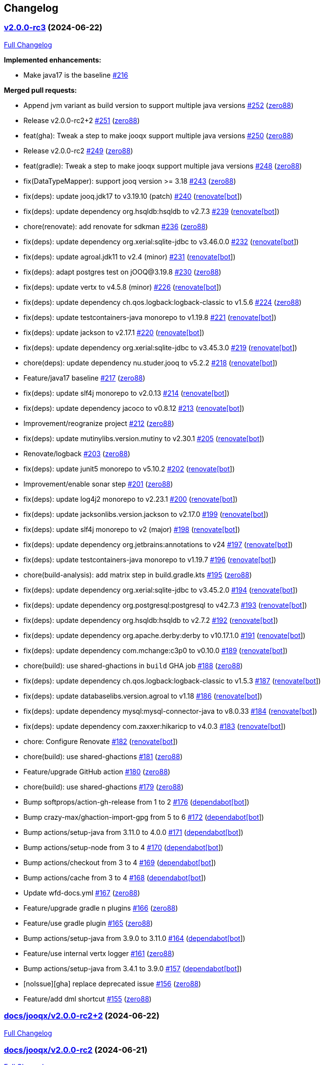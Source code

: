 == Changelog

=== https://github.com/zero88/jooqx/tree/v2.0.0-rc3[v2.0.0-rc3] (2024-06-22)

https://github.com/zero88/jooqx/compare/docs/jooqx/v2.0.0-rc2+2...v2.0.0-rc3[Full
Changelog]

*Implemented enhancements:*

* Make java17 is the baseline
https://github.com/zero88/jooqx/issues/216[#216]

*Merged pull requests:*

* Append jvm variant as build version to support multiple java versions
https://github.com/zero88/jooqx/pull/252[#252]
(https://github.com/zero88[zero88])
* Release v2.0.0-rc2+2 https://github.com/zero88/jooqx/pull/251[#251]
(https://github.com/zero88[zero88])
* feat(gha): Tweak a step to make jooqx support multiple java versions
https://github.com/zero88/jooqx/pull/250[#250]
(https://github.com/zero88[zero88])
* Release v2.0.0-rc2 https://github.com/zero88/jooqx/pull/249[#249]
(https://github.com/zero88[zero88])
* feat(gradle): Tweak a step to make jooqx support multiple java
versions https://github.com/zero88/jooqx/pull/248[#248]
(https://github.com/zero88[zero88])
* fix(DataTypeMapper): support jooq version >= 3.18
https://github.com/zero88/jooqx/pull/243[#243]
(https://github.com/zero88[zero88])
* fix(deps): update jooq.jdk17 to v3.19.10 (patch)
https://github.com/zero88/jooqx/pull/240[#240]
(https://github.com/apps/renovate[renovate[bot]])
* fix(deps): update dependency org.hsqldb:hsqldb to v2.7.3
https://github.com/zero88/jooqx/pull/239[#239]
(https://github.com/apps/renovate[renovate[bot]])
* chore(renovate): add renovate for sdkman
https://github.com/zero88/jooqx/pull/236[#236]
(https://github.com/zero88[zero88])
* fix(deps): update dependency org.xerial:sqlite-jdbc to v3.46.0.0
https://github.com/zero88/jooqx/pull/232[#232]
(https://github.com/apps/renovate[renovate[bot]])
* fix(deps): update agroal.jdk11 to v2.4 (minor)
https://github.com/zero88/jooqx/pull/231[#231]
(https://github.com/apps/renovate[renovate[bot]])
* fix(deps): adapt postgres test on jOOQ@3.19.8
https://github.com/zero88/jooqx/pull/230[#230]
(https://github.com/zero88[zero88])
* fix(deps): update vertx to v4.5.8 (minor)
https://github.com/zero88/jooqx/pull/226[#226]
(https://github.com/apps/renovate[renovate[bot]])
* fix(deps): update dependency ch.qos.logback:logback-classic to v1.5.6
https://github.com/zero88/jooqx/pull/224[#224]
(https://github.com/zero88[zero88])
* fix(deps): update testcontainers-java monorepo to v1.19.8
https://github.com/zero88/jooqx/pull/221[#221]
(https://github.com/apps/renovate[renovate[bot]])
* fix(deps): update jackson to v2.17.1
https://github.com/zero88/jooqx/pull/220[#220]
(https://github.com/apps/renovate[renovate[bot]])
* fix(deps): update dependency org.xerial:sqlite-jdbc to v3.45.3.0
https://github.com/zero88/jooqx/pull/219[#219]
(https://github.com/apps/renovate[renovate[bot]])
* chore(deps): update dependency nu.studer.jooq to v5.2.2
https://github.com/zero88/jooqx/pull/218[#218]
(https://github.com/apps/renovate[renovate[bot]])
* Feature/java17 baseline https://github.com/zero88/jooqx/pull/217[#217]
(https://github.com/zero88[zero88])
* fix(deps): update slf4j monorepo to v2.0.13
https://github.com/zero88/jooqx/pull/214[#214]
(https://github.com/apps/renovate[renovate[bot]])
* fix(deps): update dependency jacoco to v0.8.12
https://github.com/zero88/jooqx/pull/213[#213]
(https://github.com/apps/renovate[renovate[bot]])
* Improvement/reogranize project
https://github.com/zero88/jooqx/pull/212[#212]
(https://github.com/zero88[zero88])
* fix(deps): update mutinylibs.version.mutiny to v2.30.1
https://github.com/zero88/jooqx/pull/205[#205]
(https://github.com/apps/renovate[renovate[bot]])
* Renovate/logback https://github.com/zero88/jooqx/pull/203[#203]
(https://github.com/zero88[zero88])
* fix(deps): update junit5 monorepo to v5.10.2
https://github.com/zero88/jooqx/pull/202[#202]
(https://github.com/apps/renovate[renovate[bot]])
* Improvement/enable sonar step
https://github.com/zero88/jooqx/pull/201[#201]
(https://github.com/zero88[zero88])
* fix(deps): update log4j2 monorepo to v2.23.1
https://github.com/zero88/jooqx/pull/200[#200]
(https://github.com/apps/renovate[renovate[bot]])
* fix(deps): update jacksonlibs.version.jackson to v2.17.0
https://github.com/zero88/jooqx/pull/199[#199]
(https://github.com/apps/renovate[renovate[bot]])
* fix(deps): update slf4j monorepo to v2 (major)
https://github.com/zero88/jooqx/pull/198[#198]
(https://github.com/apps/renovate[renovate[bot]])
* fix(deps): update dependency org.jetbrains:annotations to v24
https://github.com/zero88/jooqx/pull/197[#197]
(https://github.com/apps/renovate[renovate[bot]])
* fix(deps): update testcontainers-java monorepo to v1.19.7
https://github.com/zero88/jooqx/pull/196[#196]
(https://github.com/apps/renovate[renovate[bot]])
* chore(build-analysis): add matrix step in build.gradle.kts
https://github.com/zero88/jooqx/pull/195[#195]
(https://github.com/zero88[zero88])
* fix(deps): update dependency org.xerial:sqlite-jdbc to v3.45.2.0
https://github.com/zero88/jooqx/pull/194[#194]
(https://github.com/apps/renovate[renovate[bot]])
* fix(deps): update dependency org.postgresql:postgresql to v42.7.3
https://github.com/zero88/jooqx/pull/193[#193]
(https://github.com/apps/renovate[renovate[bot]])
* fix(deps): update dependency org.hsqldb:hsqldb to v2.7.2
https://github.com/zero88/jooqx/pull/192[#192]
(https://github.com/apps/renovate[renovate[bot]])
* fix(deps): update dependency org.apache.derby:derby to v10.17.1.0
https://github.com/zero88/jooqx/pull/191[#191]
(https://github.com/apps/renovate[renovate[bot]])
* fix(deps): update dependency com.mchange:c3p0 to v0.10.0
https://github.com/zero88/jooqx/pull/189[#189]
(https://github.com/apps/renovate[renovate[bot]])
* chore(build): use shared-ghactions in `+build+` GHA job
https://github.com/zero88/jooqx/pull/188[#188]
(https://github.com/zero88[zero88])
* fix(deps): update dependency ch.qos.logback:logback-classic to v1.5.3
https://github.com/zero88/jooqx/pull/187[#187]
(https://github.com/apps/renovate[renovate[bot]])
* fix(deps): update databaselibs.version.agroal to v1.18
https://github.com/zero88/jooqx/pull/186[#186]
(https://github.com/apps/renovate[renovate[bot]])
* fix(deps): update dependency mysql:mysql-connector-java to v8.0.33
https://github.com/zero88/jooqx/pull/184[#184]
(https://github.com/apps/renovate[renovate[bot]])
* fix(deps): update dependency com.zaxxer:hikaricp to v4.0.3
https://github.com/zero88/jooqx/pull/183[#183]
(https://github.com/apps/renovate[renovate[bot]])
* chore: Configure Renovate
https://github.com/zero88/jooqx/pull/182[#182]
(https://github.com/apps/renovate[renovate[bot]])
* chore(build): use shared-ghactions
https://github.com/zero88/jooqx/pull/181[#181]
(https://github.com/zero88[zero88])
* Feature/upgrade GitHub action
https://github.com/zero88/jooqx/pull/180[#180]
(https://github.com/zero88[zero88])
* chore(build): use shared-ghactions
https://github.com/zero88/jooqx/pull/179[#179]
(https://github.com/zero88[zero88])
* Bump softprops/action-gh-release from 1 to 2
https://github.com/zero88/jooqx/pull/176[#176]
(https://github.com/apps/dependabot[dependabot[bot]])
* Bump crazy-max/ghaction-import-gpg from 5 to 6
https://github.com/zero88/jooqx/pull/172[#172]
(https://github.com/apps/dependabot[dependabot[bot]])
* Bump actions/setup-java from 3.11.0 to 4.0.0
https://github.com/zero88/jooqx/pull/171[#171]
(https://github.com/apps/dependabot[dependabot[bot]])
* Bump actions/setup-node from 3 to 4
https://github.com/zero88/jooqx/pull/170[#170]
(https://github.com/apps/dependabot[dependabot[bot]])
* Bump actions/checkout from 3 to 4
https://github.com/zero88/jooqx/pull/169[#169]
(https://github.com/apps/dependabot[dependabot[bot]])
* Bump actions/cache from 3 to 4
https://github.com/zero88/jooqx/pull/168[#168]
(https://github.com/apps/dependabot[dependabot[bot]])
* Update wfd-docs.yml https://github.com/zero88/jooqx/pull/167[#167]
(https://github.com/zero88[zero88])
* Feature/upgrade gradle n plugins
https://github.com/zero88/jooqx/pull/166[#166]
(https://github.com/zero88[zero88])
* Feature/use gradle plugin
https://github.com/zero88/jooqx/pull/165[#165]
(https://github.com/zero88[zero88])
* Bump actions/setup-java from 3.9.0 to 3.11.0
https://github.com/zero88/jooqx/pull/164[#164]
(https://github.com/apps/dependabot[dependabot[bot]])
* Feature/use internal vertx logger
https://github.com/zero88/jooqx/pull/161[#161]
(https://github.com/zero88[zero88])
* Bump actions/setup-java from 3.4.1 to 3.9.0
https://github.com/zero88/jooqx/pull/157[#157]
(https://github.com/apps/dependabot[dependabot[bot]])
* [noIssue][gha] replace deprecated issue
https://github.com/zero88/jooqx/pull/156[#156]
(https://github.com/zero88[zero88])
* Feature/add dml shortcut
https://github.com/zero88/jooqx/pull/155[#155]
(https://github.com/zero88[zero88])

=== https://github.com/zero88/jooqx/tree/docs/jooqx/v2.0.0-rc2+2[docs/jooqx/v2.0.0-rc2+2] (2024-06-22)

https://github.com/zero88/jooqx/compare/docs/jooqx/v2.0.0-rc2...docs/jooqx/v2.0.0-rc2+2[Full
Changelog]

=== https://github.com/zero88/jooqx/tree/docs/jooqx/v2.0.0-rc2[docs/jooqx/v2.0.0-rc2] (2024-06-21)

https://github.com/zero88/jooqx/compare/v2.0.0-rc.1...docs/jooqx/v2.0.0-rc2[Full
Changelog]

*Implemented enhancements:*

* Support jooq 3.19.* https://github.com/zero88/jooqx/issues/174[#174]

*Fixed bugs:*

* DataTypeMapper does not work correctly since jOOQ3.18
https://github.com/zero88/jooqx/issues/235[#235]

=== https://github.com/zero88/jooqx/tree/v2.0.0-rc.1[v2.0.0-rc.1] (2024-03-16)

https://github.com/zero88/jooqx/compare/docs/jooqx/v2.0.0-rc1...v2.0.0-rc.1[Full
Changelog]

*Implemented enhancements:*

* Add DML shortcut https://github.com/zero88/jooqx/issues/154[#154]

=== https://github.com/zero88/jooqx/tree/docs/jooqx/v2.0.0-rc1[docs/jooqx/v2.0.0-rc1] (2023-01-11)

https://github.com/zero88/jooqx/compare/v2.0.0-rc1...docs/jooqx/v2.0.0-rc1[Full
Changelog]

=== https://github.com/zero88/jooqx/tree/v2.0.0-rc1[v2.0.0-rc1] (2023-01-11)

https://github.com/zero88/jooqx/compare/v1.0.0...v2.0.0-rc1[Full
Changelog]

*Breaking changes:*

* Move SQLResultAdapter is close to RowDecoder
https://github.com/zero88/jooqx/issues/115[#115]
* Breaking change to jooqx v2
https://github.com/zero88/jooqx/issues/101[#101]
* JSON serialization SPI https://github.com/zero88/jooqx/issues/12[#12]

*Implemented enhancements:*

* Able to execute multiple statements in one connection
https://github.com/zero88/jooqx/issues/137[#137]
* Add shortcut for fetchJsonObject/fetchJsonArray
https://github.com/zero88/jooqx/issues/133[#133]
* Add shortcut for fetchOne/fetchMany/fetchExists/fetchCount into jooqx
https://github.com/zero88/jooqx/issues/129[#129]
* Refactor code generation for `+rxify+`
https://github.com/zero88/jooqx/issues/103[#103]
* Support SQL block https://github.com/zero88/jooqx/issues/98[#98]
* Support plain SQL https://github.com/zero88/jooqx/issues/97[#97]
* Support mutiny https://github.com/zero88/jooqx/issues/83[#83]
* Support Rx3 https://github.com/zero88/jooqx/issues/82[#82]
* Remove lombok dependency
https://github.com/zero88/jooqx/issues/65[#65]
* Support DDL https://github.com/zero88/jooqx/issues/51[#51]
* Introduce jooqx SPI provider
https://github.com/zero88/jooqx/issues/49[#49]
* Rxify for JooqxBuilder https://github.com/zero88/jooqx/issues/38[#38]
* Support plain JDBC in Vertx reactive mode
https://github.com/zero88/jooqx/issues/33[#33]
* Support SQL Procedure https://github.com/zero88/jooqx/issues/25[#25]
* Integrate with RQL https://github.com/zero88/jooqx/issues/8[#8]

*Fixed bugs:*

* MySQL select count https://github.com/zero88/jooqx/issues/124[#124]
* Unable convert data by Select
https://github.com/zero88/jooqx/issues/107[#107]
* Wrong jooqx-core-test-fixtures on Nexus
https://github.com/zero88/jooqx/issues/53[#53]

*Closed issues:*

* vertx-junit5 > 4.2.5 always failed to open SQL connection
https://github.com/zero88/jooqx/issues/146[#146]

*Merged pull requests:*

* Docs/minor update https://github.com/zero88/jooqx/pull/152[#152]
(https://github.com/zero88[zero88])
* [gradle] Upgrade vertx-4.3.5
https://github.com/zero88/jooqx/pull/149[#149]
(https://github.com/zero88[zero88])
* [#146] Upgrade version of lib dependencies
https://github.com/zero88/jooqx/pull/147[#147]
(https://github.com/zero88[zero88])
* Update doc for release 2.0.0-rc1
https://github.com/zero88/jooqx/pull/145[#145]
(https://github.com/zero88[zero88])
* [ci] Add changelog generator
https://github.com/zero88/jooqx/pull/142[#142]
(https://github.com/zero88[zero88])
* Implement JooqxSession https://github.com/zero88/jooqx/pull/138[#138]
(https://github.com/zero88[zero88])
* Feature/support block sql statement
https://github.com/zero88/jooqx/pull/135[#135]
(https://github.com/zero88[zero88])
* Feature/add shortcut for fetch json
https://github.com/zero88/jooqx/pull/134[#134]
(https://github.com/zero88[zero88])
* Feature/introduce collector by sql result adapter
https://github.com/zero88/jooqx/pull/131[#131]
(https://github.com/zero88[zero88])
* Feature/refactor sql result adapter
https://github.com/zero88/jooqx/pull/128[#128]
(https://github.com/zero88[zero88])
* Feature/procedure https://github.com/zero88/jooqx/pull/123[#123]
(https://github.com/zero88[zero88])
* Improvement/stablize test
https://github.com/zero88/jooqx/pull/122[#122]
(https://github.com/zero88[zero88])
* Feature/add reactivex generator
https://github.com/zero88/jooqx/pull/113[#113]
(https://github.com/zero88[zero88])
* breaking-change-to-v2 https://github.com/zero88/jooqx/pull/102[#102]
(https://github.com/zero88[zero88])
* Support plain SQL https://github.com/zero88/jooqx/pull/100[#100]
(https://github.com/zero88[zero88])
* Feature/add rxify builder https://github.com/zero88/jooqx/pull/95[#95]
(https://github.com/zero88[zero88])
* Feature/remove lombok https://github.com/zero88/jooqx/pull/92[#92]
(https://github.com/zero88[zero88])
* Feature/add documentation branch
https://github.com/zero88/jooqx/pull/86[#86]
(https://github.com/zero88[zero88])
* Remove lombok in jpa-ext https://github.com/zero88/jooqx/pull/84[#84]
(https://github.com/zero88[zero88])
* Feature/remove lombok in rsql
https://github.com/zero88/jooqx/pull/68[#68]
(https://github.com/zero88[zero88])
* Feature/upgrade project deps
https://github.com/zero88/jooqx/pull/64[#64]
(https://github.com/zero88[zero88])
* Feature/merge with rsql project
https://github.com/zero88/jooqx/pull/62[#62]
(https://github.com/zero88[zero88])
* Feature/support ddl https://github.com/zero88/jooqx/pull/52[#52]
(https://github.com/zero88[zero88])
* Feature/spi provider https://github.com/zero88/jooqx/pull/50[#50]
(https://github.com/zero88[zero88])

=== https://github.com/zero88/jooqx/tree/v1.0.0[1.0.0]

https://github.com/zero88/jooqx/compare/f7e4efadba4209f4b39548e08bf60ba814e4c6bb...HEAD[Full
Changelog]

*Closed issues:*

* Document & usage https://github.com/zero88/jooqx/issues/24[#24]
* Vertx gen to Rxify https://github.com/zero88/jooqx/issues/18[#18]
* Test with complex query that return join result to ensure
VertxJooqRecord can handle
https://github.com/zero88/jooqx/issues/11[#11]
* Add some useful basic SQL query as DAO function
https://github.com/zero88/jooqx/issues/10[#10]
* Convert result from VertxJooqRecord to Table record or Table pojo
https://github.com/zero88/jooqx/issues/9[#9]
* Support SQL transaction https://github.com/zero88/jooqx/issues/7[#7]
* Data type converter between Vertx SQL and jOOQ
https://github.com/zero88/jooqx/issues/6[#6]
* Error handling https://github.com/zero88/jooqx/issues/5[#5]
* Support batch DML https://github.com/zero88/jooqx/issues/3[#3]

*Merged pull requests:*

* Feature/rxify v2 https://github.com/zero88/jooqx/pull/34[#34]
(https://github.com/zero88[zero88])
* Vert.x jOOQ Data converter
https://github.com/zero88/jooqx/pull/32[#32]
(https://github.com/zero88[zero88])
* Improve/api-2-document https://github.com/zero88/jooqx/pull/30[#30]
(https://github.com/zero88[zero88])
* Feature/docs https://github.com/zero88/jooqx/pull/28[#28]
(https://github.com/zero88[zero88])
* Feature/transaction https://github.com/zero88/jooqx/pull/21[#21]
(https://github.com/zero88[zero88])
* Feature/complex query https://github.com/zero88/jooqx/pull/19[#19]
(https://github.com/zero88[zero88])
* Feature/common dsl https://github.com/zero88/jooqx/pull/17[#17]
(https://github.com/zero88[zero88])
* Feature/error handling https://github.com/zero88/jooqx/pull/16[#16]
(https://github.com/zero88[zero88])
* Feature/support batch https://github.com/zero88/jooqx/pull/15[#15]
(https://github.com/zero88[zero88])
* Bump actions/cache from v2 to v2.1.4
https://github.com/zero88/jooqx/pull/14[#14]
(https://github.com/apps/dependabot[dependabot[bot]])
* Bump zero88/gh-project-context from v1.0.0 to v1.0.3
https://github.com/zero88/jooqx/pull/2[#2]
(https://github.com/apps/dependabot[dependabot[bot]])
* Bump actions/cache from v2.1.3 to v2.1.4
https://github.com/zero88/jooqx/pull/1[#1]
(https://github.com/apps/dependabot[dependabot[bot]])

_This Changelog was automatically generated by
https://github.com/github-changelog-generator/github-changelog-generator[github_changelog_generator]_

* _This Changelog was automatically generated by
https://github.com/github-changelog-generator/github-changelog-generator[github_changelog_generator]_
